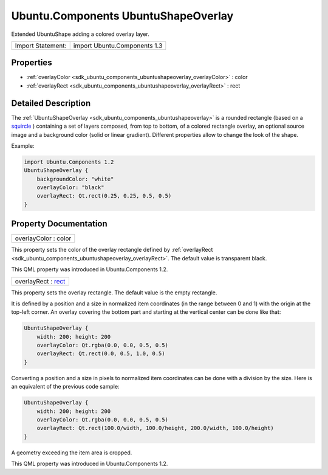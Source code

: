 .. _sdk_ubuntu_components_ubuntushapeoverlay:

Ubuntu.Components UbuntuShapeOverlay
====================================

Extended UbuntuShape adding a colored overlay layer.

+---------------------+--------------------------------+
| Import Statement:   | import Ubuntu.Components 1.3   |
+---------------------+--------------------------------+

Properties
----------

-  :ref:`overlayColor <sdk_ubuntu_components_ubuntushapeoverlay_overlayColor>` : color
-  :ref:`overlayRect <sdk_ubuntu_components_ubuntushapeoverlay_overlayRect>` : rect

Detailed Description
--------------------

The :ref:`UbuntuShapeOverlay <sdk_ubuntu_components_ubuntushapeoverlay>` is a rounded rectangle (based on a `squircle <https://en.wikipedia.org/wiki/Squircle>`_ ) containing a set of layers composed, from top to bottom, of a colored rectangle overlay, an optional source image and a background color (solid or linear gradient). Different properties allow to change the look of the shape.

Example:

.. code:: qml

    import Ubuntu.Components 1.2
    UbuntuShapeOverlay {
        backgroundColor: "white"
        overlayColor: "black"
        overlayRect: Qt.rect(0.25, 0.25, 0.5, 0.5)
    }

Property Documentation
----------------------

.. _sdk_ubuntu_components_ubuntushapeoverlay_overlayColor:

+--------------------------------------------------------------------------------------------------------------------------------------------------------------------------------------------------------------------------------------------------------------------------------------------------------------+
| overlayColor : color                                                                                                                                                                                                                                                                                         |
+--------------------------------------------------------------------------------------------------------------------------------------------------------------------------------------------------------------------------------------------------------------------------------------------------------------+

This property sets the color of the overlay rectangle defined by :ref:`overlayRect <sdk_ubuntu_components_ubuntushapeoverlay_overlayRect>`. The default value is transparent black.

This QML property was introduced in Ubuntu.Components 1.2.

.. _sdk_ubuntu_components_ubuntushapeoverlay_overlayRect:

+--------------------------------------------------------------------------------------------------------------------------------------------------------------------------------------------------------------------------------------------------------------------------------------------------------------+
| overlayRect : `rect <http://doc.qt.io/qt-5/qml-rect.html>`_                                                                                                                                                                                                                                                  |
+--------------------------------------------------------------------------------------------------------------------------------------------------------------------------------------------------------------------------------------------------------------------------------------------------------------+

This property sets the overlay rectangle. The default value is the empty rectangle.

It is defined by a position and a size in normalized item coordinates (in the range between 0 and 1) with the origin at the top-left corner. An overlay covering the bottom part and starting at the vertical center can be done like that:

.. code:: qml

    UbuntuShapeOverlay {
        width: 200; height: 200
        overlayColor: Qt.rgba(0.0, 0.0, 0.5, 0.5)
        overlayRect: Qt.rect(0.0, 0.5, 1.0, 0.5)
    }

Converting a position and a size in pixels to normalized item coordinates can be done with a division by the size. Here is an equivalent of the previous code sample:

.. code:: qml

    UbuntuShapeOverlay {
        width: 200; height: 200
        overlayColor: Qt.rgba(0.0, 0.0, 0.5, 0.5)
        overlayRect: Qt.rect(100.0/width, 100.0/height, 200.0/width, 100.0/height)
    }

A geometry exceeding the item area is cropped.

This QML property was introduced in Ubuntu.Components 1.2.

